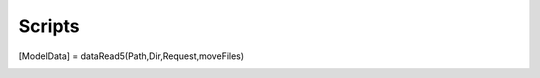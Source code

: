 Scripts
=======





















.. This section documents individual scripts that either is necessary or useful in running GATORcell simulations. Each script is described in its most current version which is outlined in the Compatability section in this documentation. Any depreciated scripts are documented in the **Depreciated Script** section of this documentation.

.. runAbaqus5
.. ----------

.. Description
.. +++++++++++

.. The ``runAbaqus5`` script is designed to run Abaqus from ``Matlab`` over the command line using the ``.dat`` files and corresponding ``.mat`` files stored in the same directory. To run in its basic versions it does not require an input, i.e. the function only needs to be called.

.. **Basic working Principle**

.. #. It scans the directory for ``.dat`` and ``.mat`` files. Once it has generated a list it will submit all files to ABAQUS.
.. #. There is a gatekeeper function to prevent CPU and Memory overload. The parameter ``NumberOfModels = 6`` which means that it can run 6 models in parallel. It will do this on one single core, which provides the computer with two cores overhead. This is backed up by the licence counter which prevents Abaqus from checking out too many licences.
.. #. If there are 10 or fewer models to be solved then it will run in sequential mode, to save the time to spool up the parallel computing component of Matlab.
.. #. There are a number of settings that can be changed if desired.
.. #. Once all models are solved ``runAbaqus5`` will call the ``dataSort`` function to append the results from the ``.dat`` files into the corresponding ``.mat`` file.

.. .. warning::
..     There are known cases where this function fails to complete, this mostly happens when the ``dataSort`` function is called. This is caused by some files which are not properly closed by Abaqus (the causes are at the time of writing unknown). If this is the case open the Windows Task Manager (``CTRL + ALT + DEL``) and look for the process/es Name **SMAStaMain**. Right-click on the process and select ``End Process``. Repeat if there is more than one of those still running. If they cannot be found then they may be hidden under the **MatlabR20xxx** tab. Once this is done run ``dataSort`` from the command line, noting that you may need to run the preamble to index the scripts directory.


.. Optional Parameters
.. +++++++++++++++++++
.. #. ``Settings.numCores`` defines the number of cores on which each model should be run. The default setting is :math:`1`. There cannot be a total number of models more than the number of cores.
.. #. ``Settings.runMode`` enables the interactive mode which can be useful for debugging. It is by default set to off i.e. :math:`0`. To turn it on it has to be set to :math:`1`.
.. #. ``Settings.Memory`` the total amount of memory can be set for each model in ``mb``. It is by default turned off.
.. #. ``Settings.Gpus`` the number of GPUs can be defined here. The default setting is off. There cannot be a total number of models more than the number of cores.
.. #. ``Settings.Timeout`` a timeout can be set with this variable. The default setting is off.
.. #. ``Settings.Parallel`` this setting allows the user to force it to parallel computing at a different number of models. The default setting is :math:`10`. If it is set to :math:`0` then it will force it into parallel mode straight away. 

.. .. note::
..     These parameters are not required. If they are not set, then the default settings are used, which are the ideal settings for most cases.

.. Syntax
.. ++++++

.. .. code-block:: matlab
    
..     Setting.numCores = 10;
..     runAbaqus5(Setting);

.. findRunningPorcess
.. ------------------

.. Description
.. +++++++++++

.. This function determines whether Abaqus ``standard.exe`` is still running. If it is a dialogue window is called up in Matlab notifying that it is still running. Click ``OK`` to proceed. The next window will present the option of either waiting until all models are finished or killing all Abaqus processes.

.. Syntax
.. ++++++

.. .. code-block:: matlab

..     findRunningProcess;

.. .. warning::

..     Clicking ``OK`` will terminate all running ``standard.exe`` processes. This means that the model in question may not get completed.


.. dataSort
.. --------

.. Description
.. +++++++++++

.. The ``dataSort`` script takes all data from an analysis and sorts it into directories. This script does not require any inputs. It indexes all ``.dat`` files. It then appends the results into the corresponding ``.mat`` files with the structured array named ``Output``. This script is stored in the ``Script`` directory, which means that if it is run for the first time it will require the working directory to be indexed. This can either be done manually or by running the ``preamble;`` command, providing the file exists in the working directory.

.. Syntax
.. ++++++

.. .. code-block:: matlab
    
..     dataSort;

.. .. warning::
..     If there is a results directory named ``Abaqus_NaN`` then this will be overwritten! Ensure that this is appropriately renamed.


.. dataRead5
.. ---------

.. Description
.. +++++++++++

.. This function reads data from all ``.mat`` files in a directory and sorts them in a single array. Since the outputs that are required may vary quite significantly it is written in such an array that all data can be accessed with relative ease. To make a request an input structured array must be created; let's call it ``Request`` that contains a request variable that follows the convention ``r1``, ``r2``, ``r3``, etc. Each request consists of a string array which is structured as follows

.. .. code-block:: matlab

..     Request.r[N] = ["[Function]" "[FileIdentifier]" "[Option]" "[StructuredArrayPath]" "[RequestedVariable]"]

.. **Function:** The following functions are so far available:

.. #. ``i`` denotes a unique **Identifier**, or identifiers acting as a unique fingerprint to associate outputs from different data sets to one single array entry. Important to note here is that they must be present in all data sets. For instance for a mesh density study where the variable that is changed is defined by a ``MeshSizeMax`` then this will be the variable to track. But likewise if there are for instance :math:`6` unique variables that would idnetify a models are changed, then they need to be identified as such. The data must be in the follwing format :math:`1 \times 1`

.. #. ``s`` denotes a **Single** output that is not an identifer. This may be some mesh data, or model data. It has to be noted that this data set will not be conditioned and must be of following format :math:`1 \times 1`. 

.. #. ``a`` offers the ability to extract data from an array that in not in the format of :math:`1 \times 1`. That said the output has to be in the format :math:`1 \times 1` format. The location needs to be specified in the options file where to get the data from. If there is a :math:`4 \times 4` matrix and the data from row :math:`2` culumn :math:`3` then the following needs to be entered as an option ``"2" "3"``.

.. #. ``dP_max_U3`` this gets the maximum out-of-plain displacement in the :math:`z`-direction. The original data must be in the format :math:`1 \times n`.

.. #. ``EA_max`` computes the *EA* at the maximum extension, or at the last interwall using the reaction forces using the following equation, where the original data must be in the format :math:`1 \times n`.

.. .. math::

..     \frac{FL}{d}

.. #. ``EI_max`` computes the *EA* at the maximum extension, or at the last interwall using the reaction forces using the following equation, where the original data must be in the format :math:`1 \times n`.

.. .. math::
     
..     \frac{FL^3}{48d}

.. #. ``RF_max`` Computes the sum of all reaction forces at maximum extension. The original data must be in the format :math:`1 \times n`.

.. **FileIdentifier:** The file identifer categorises the model according to a common pattern in the file name. For instance in a file name ``EA_test_1.inp`` where ``EA_`` is the common pattern.

.. **RequestedVariable:** Defines the path to the data. For instance if it is stored in ``Input.CoreParameters.Mesh`` then each level needs to be specified as a string like the following ``"Input" "CoreParameters" "Mesh"``.

.. **RequestedVariable:** This is the variable that is requested. It must be in a string format. Note that in the output prompt it will save the variable name if the ``i``, ``s``, ``a`` or ``RF_max`` functions are used. For the ``EA_max`` and ``EI_max`` functions the actual functions are printed for clarity.

.. Input Examples
.. ++++++++++++++

.. .. code-block:: matlab

..     Request.r1  = ["i" "DP_" "Input" "CoreParameters" "t"];
..     Request.r2  = ["i" "DP_" "Input" "CoreParameters" "theta"];
..     Request.r3  = ["i" "DP_" "Input" "CoreParameters" "z"];
..     Request.r4  = ["i" "DP_" "Input" "CoreParameters" "h"];
..     Request.r5  = ["i" "DP_" "Input" "CoreParameters" "dE"];
..     Request.r6  = ["i" "DP_" "Input" "CoreParameters" "ts"];
..     Request.r7  = ["a" "DP_" "1" "1" "Output" "TotalCpuTime"];
..     Request.r8  = ["a" "DP_" "2" "1" "Output" "TotalCpuTime"];
..     Request.r9  = ["s" "EA_" "Input" "CoreParameters" "xmax"];
..     Request.r10 = ["s" "EA_" "Input" "CoreParameters" "ymax"];
..     Request.r11 = ["EA_max" "EA_" "Output" "Step_1" "History_1" "RF2"];
..     Request.r12 = ["EI_max" "EI_" "Output" "Step_1" "History_1" "RF3"];
..     Request.r13 = ["dP_max_U3" "DP_" "Output" "Step_2" "History_1" "U3"];

.. Syntax
.. ++++++

.. .. code-block:: matlab

..     [ModelData] = dataRead5(Path,Dir,Request,moveFiles)


.. licenseCounter
.. --------------

.. Description
.. +++++++++++

.. This function counts the number of ABAQUS licences used by the computer from which the command is executed. There are no inputs to this function, it will find the computer name and then run the ABAQUS command ``abaqus licensing dslsstat -usage`` to return the number of licences in ``License_num_user``. ABAQUS takes out 50 tokens per licence and the fair usage policy is at the time of writing 400 tokens, which would equate to 8 individual licences. The ``License_availability`` returns the number of available in the first column and the licences used in the second column. The licence tags hard coded in this function are ``QXT`` and ``QSD``. The format is :math:`2\times n`.

.. Syntax
.. ++++++

.. .. code-block:: matlab

..     [License_num_user, License_availability] = licenseCounter();


.. existingFiles
.. -------------

.. Description
.. +++++++++++

.. This function counts the number of files of a certain type present in the directory in which it is executed. It requires a string input with the desired file suffix, for example for a ``.mlx`` file the string ``mlx`` is required. Note that it will internally convert it to the following expression ``*.mlx``. The output is a cell-array containing a file name ``Files`` per cell and the number of files ``Size`` as a secondary output.

.. Syntax
.. ++++++

.. .. code-block:: matlab

..     [Files,Size] = existingFiles('FileType');


.. dirCombine
.. ----------

.. Description
.. +++++++++++

.. This function combines the data of two directories and deletes the predefined directory. This function has two inputs and no output. The inputs have to be in string format. 

.. **dir_1** The first directory is the one that is the one the second directory is copying all its data to.
.. **dir_2** The second directory is the one that is going to be deleted.

.. Syntax
.. ++++++

.. .. code-block:: matlab

..     dirCombine('dir_1','dir_2');


.. recreateInp
.. -----------

.. Description
.. +++++++++++

.. This function recreates an input file (``.inp``), providing there is a healthy corresponding ``.mat`` file present. Note that this script does not need any input. It needs to be run from the directory in which the corrupted ``.inp`` files and the corresponding ``.mat`` are located.

.. Syntax
.. ++++++

.. .. code-block:: matlab

..     recreateInp();



.. printFigure
.. -----------

.. Description
.. +++++++++++

.. This function creates figures in ``EPS``, ``PDF`` and ``SVG`` formats. It has two inputs, the figure ``Figure`` and the file name ``Name`` (note that this is without the file suffix). The figure needs to be defined using the `Matlab figure <https://uk.mathworks.com/help/matlab/ref/figure.html>`_ command. For instance in its simplest form:

.. .. code-block:: matlab

..     fig = figure;

.. The ``name`` must be in a string format. The relevant suffix will be added by the ``printFigure`` function. To keep all figures in one place this function will check whether there is a directory with the name ``FIGURE`` present within the directory in which it is executed. If there is no such directory present the function will create one and save all figures in there. Note that this function has no output.

.. Syntax
.. ++++++

.. .. code-block:: matlab

..     printFigure(fig,'Name');



.. setLaTeX
.. --------

.. Description
.. +++++++++++
.. Running this function will set all formatting to :math:`\mathrm{ \LaTeX }`. This function requires to define the desired font size which is a numerical input in the format of :math:`1 \times 1`.

.. Syntax
.. ++++++

.. .. code-block:: matlab

..     setLaTeX(FontSize);


.. NodeExtract
.. -----------

.. Description
.. +++++++++++

.. This function extracts nodes which are enclosed in a volume.
    
.. **NodeArray:** Is an array containing all the nodes which must be in the format of :math:`N \times 3`, with the following arrangement :math:`x`, :math:`y` and :math:`z`.

.. **Range:** Defines the box, or area from which the nodes need to be extracted. This must be in the following format: ``[xmin ymin zmin xmax ymax zmax]``.

.. **Precision:** This is an offset value, which can be used to increase the size of the box. It has to be noted that it will add this in all directions. If the box is defined properly, then it may not be needed and can be set to :math:`0`.

.. **Nodes:** This will return the Node number, which is within the bounded box.

.. Syntax
.. ++++++

.. .. code-block:: matlab

..     Nodes = NodeExtract(NodeArray,Range,Precision);





.. simCounter
.. ----------

.. Description
.. +++++++++++

.. This function counts the number of simulations by monitoring and counting the number of a specified file or directory. This should either be a ``*.lck`` file or a ``*.simdir`` directory. If the number is greater than the specified maximum number in the ``NumberOfModels`` inputs then the script will pause, in other way enter a while loop until the number of monitored files falls below ``NumberOfModels``.
    
.. **NumberOfModels:** This is a numeric input and must be an integer.

.. **FileToMonitor:** This must be a string, for instance ``".lck"``. The function looks for a file that ends with the provided string.


.. Syntax
.. ++++++

.. .. code-block:: matlab

..     simCounter(NumberOfModels,"FileToMonitor");



.. licensePause
.. ------------

.. Description
.. +++++++++++

.. This script pauses the simulation if a maximum of **8** licenses is used on the license server. This script has no input and no output. It relies on the ``licenseCounter.mlx`` script to count the actual license


.. Syntax
.. ++++++

.. .. code-block:: matlab

..     licensePause();




.. resultDir
.. ---------

.. Description
.. +++++++++++

.. The ``resultDir`` script creates the directories in which the result data is going to be saved into. It does not need an input variable as it scans the directory in which it is executed for directories starting with the name *Results*. It will assign a new and unique Result directory name. It has an additional input which is in a string format which can be used if a directory is already defined to extract the paths for the ``OBD``, ``INP``, ``CAD``, ``MSG`` and ``DAT`` subdirectories. Note that this will **not** create new directories

.. **DirName:** Is a string containing the new directories or already defined directory name.

.. **odbName:** Path to the ``OBD`` subdirectory. 

.. **inpName:** Path to the ``INP`` subdirectory. 

.. **cadName:** Path to the ``CAD`` subdirectory. 

.. **msgName:** Path to the ``MSG`` subdirectory.

.. **datName:** Path to the ``DAT`` subdirectory.  

.. Syntax
.. ++++++

.. .. code-block:: matlab

..     ["DirName","odbName","inpName","cadName","msgName","datName"] = resultDir("DirName");



.. rcloneUpload
.. ------------

.. Description
.. +++++++++++

.. This script creates a ``.bat`` file with the name ``rcloneUpload.bat``. This file will be created into the directory in which the ``rcloneUpload.mlx`` file is executed from. This file requires ``RCLONE`` to be installed and properly indexed. Furthermore, changes to the file may need to be made to account for different absolute locations in both the local and remote destinations. This script has no input or output.

.. .. warning::
..     The ``rcloneUpload.bat`` should **never** copied into a different directory as it contains the path to the directory in which it was generated in. 

.. Syntax
.. ++++++

.. .. code-block:: matlab

..     rcloneUpload();



.. dirIndex
.. --------

.. Description
.. +++++++++++

.. This script contains all directories which need to be indexed in the ``preamble``. It requires the preamble to index the ``scripts`` directory as this is located in this directory. The Input for this script is the GATORcell root directory level which is determined by the preamble. 

.. Syntax
.. ++++++

.. .. code-block:: matlab

..     dirIndex(finalLevel);